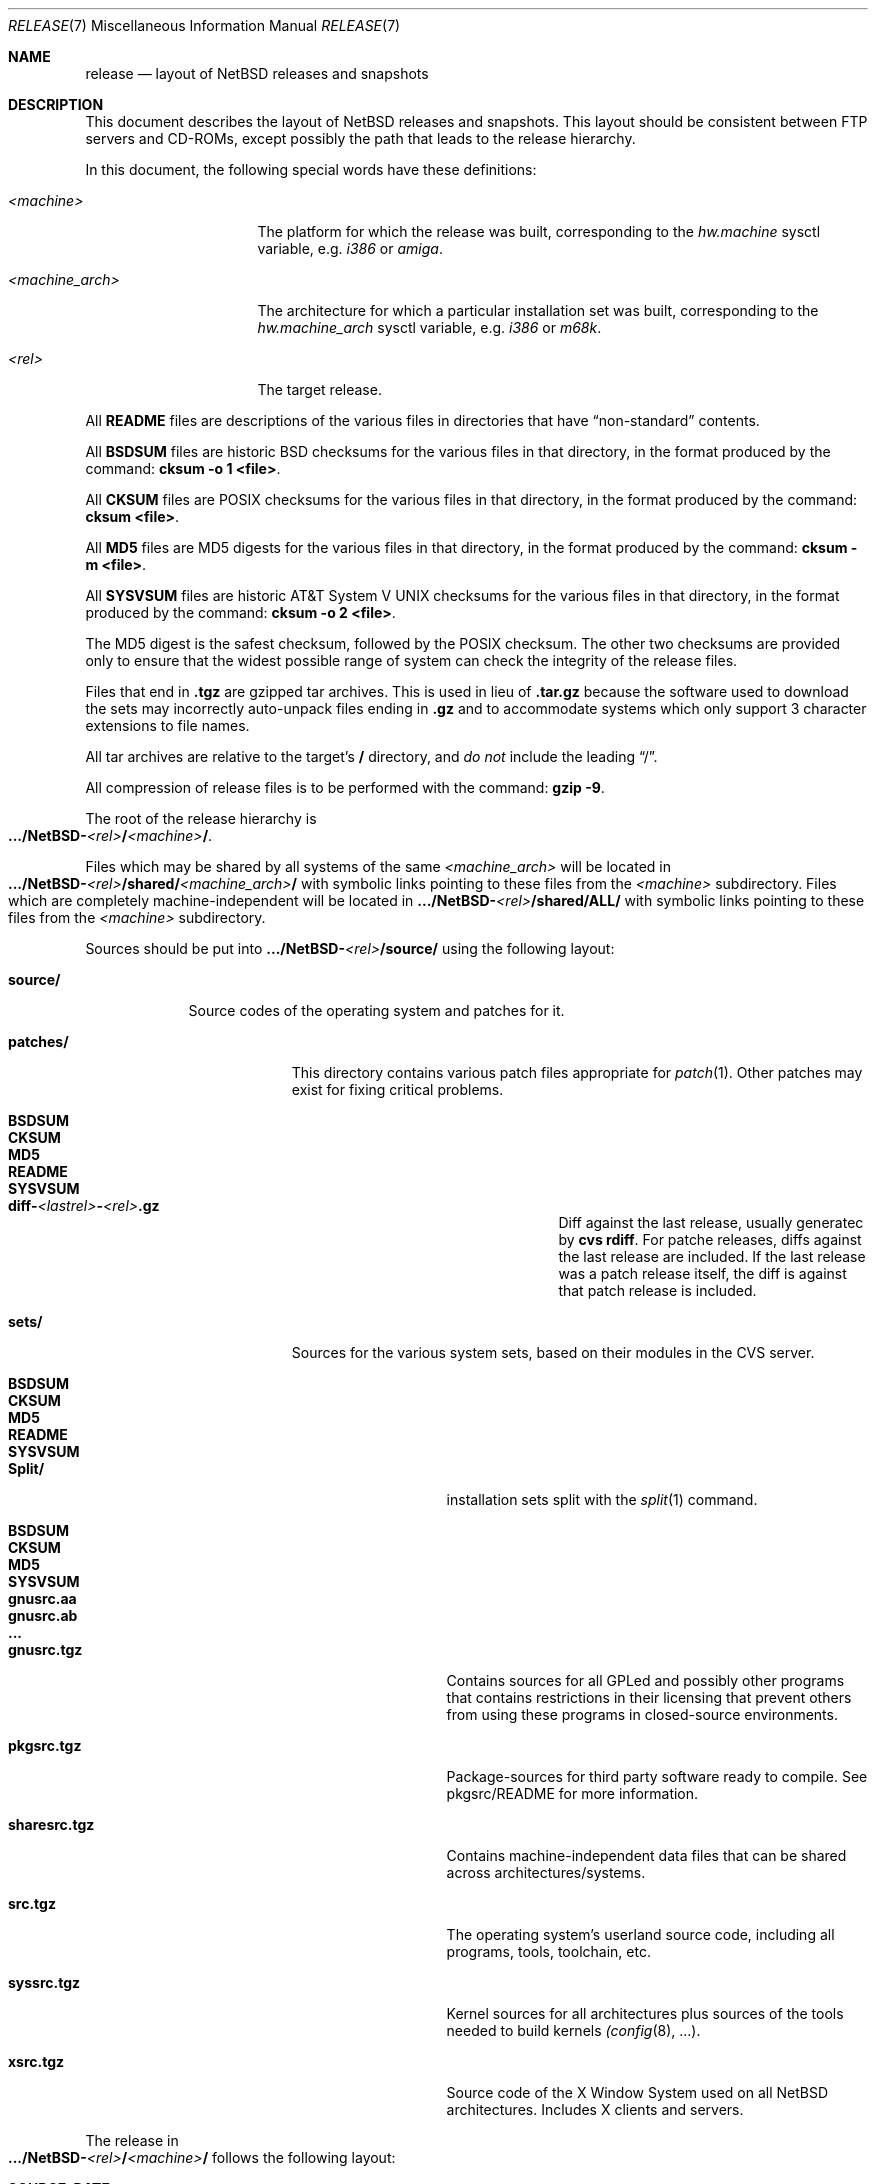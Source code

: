 .\"	$NetBSD: release.7,v 1.7.8.5 2000/11/01 04:30:18 tv Exp $
.\"
.\" Copyright (c) 1997 The NetBSD Foundation, Inc.
.\" All rights reserved.
.\"
.\" This code is derived from software contributed to The NetBSD Foundation
.\" by Charles M. Hannum and Jason R. Thorpe.
.\"
.\" Redistribution and use in source and binary forms, with or without
.\" modification, are permitted provided that the following conditions
.\" are met:
.\" 1. Redistributions of source code must retain the above copyright
.\"    notice, this list of conditions and the following disclaimer.
.\" 2. Redistributions in binary form must reproduce the above copyright
.\"    notice, this list of conditions and the following disclaimer in the
.\"    documentation and/or other materials provided with the distribution.
.\" 3. All advertising materials mentioning features or use of this software
.\"    must display the following acknowledgement:
.\"        This product includes software developed by the NetBSD
.\"        Foundation, Inc. and its contributors.
.\" 4. Neither the name of The NetBSD Foundation nor the names of its
.\"    contributors may be used to endorse or promote products derived
.\"    from this software without specific prior written permission.
.\"
.\" THIS SOFTWARE IS PROVIDED BY THE NETBSD FOUNDATION, INC. AND CONTRIBUTORS
.\" ``AS IS'' AND ANY EXPRESS OR IMPLIED WARRANTIES, INCLUDING, BUT NOT LIMITED
.\" TO, THE IMPLIED WARRANTIES OF MERCHANTABILITY AND FITNESS FOR A PARTICULAR
.\" PURPOSE ARE DISCLAIMED.  IN NO EVENT SHALL THE FOUNDATION OR CONTRIBUTORS
.\" BE LIABLE FOR ANY DIRECT, INDIRECT, INCIDENTAL, SPECIAL, EXEMPLARY, OR
.\" CONSEQUENTIAL DAMAGES (INCLUDING, BUT NOT LIMITED TO, PROCUREMENT OF
.\" SUBSTITUTE GOODS OR SERVICES; LOSS OF USE, DATA, OR PROFITS; OR BUSINESS
.\" INTERRUPTION) HOWEVER CAUSED AND ON ANY THEORY OF LIABILITY, WHETHER IN
.\" CONTRACT, STRICT LIABILITY, OR TORT (INCLUDING NEGLIGENCE OR OTHERWISE)
.\" ARISING IN ANY WAY OUT OF THE USE OF THIS SOFTWARE, EVEN IF ADVISED OF THE
.\" POSSIBILITY OF SUCH DAMAGE.
.\"
.Dd November 18, 1997
.Dt RELEASE 7
.Os
.Sh NAME
.Nm release
.Nd layout of NetBSD releases and snapshots
.Sh DESCRIPTION
This document describes the layout of
.Nx
releases and snapshots.
This layout should be consistent between FTP servers and CD-ROMs,
except possibly the path that leads to the release hierarchy.
.Pp
In this document, the following special words have these definitions:
.Bl -tag -width "<machine_arch>"
.It Em <machine>
The platform for which the release was built, corresponding to the
.Em hw.machine
sysctl variable, e.g.
.Em i386
or
.Em amiga .
.It Em <machine_arch>
The architecture for which a particular installation set was built,
corresponding to the
.Em hw.machine_arch
sysctl variable, e.g.
.Em i386
or
.Em m68k .
.It Em <rel>
The target release.
.El
.Pp
All
.Sy README
files are descriptions of the various files in directories that have
.Dq non-standard
contents.
.Pp
All
.Sy BSDSUM
files are historic
.Bx
checksums for the various files in that directory,
in the format produced by the command:
.Sy cksum -o 1 <file> .
.Pp
All
.Sy CKSUM
files are POSIX checksums for the various files in that directory, in the
format produced by the command:
.Sy cksum <file> .
.Pp
All
.Sy MD5
files are MD5 digests for the various files in that directory, in the
format produced by the command:
.Sy cksum -m <file> .
.Pp
All
.Sy SYSVSUM
files are historic
.At V
checksums for the various files in
that directory, in the format produced by the command:
.Sy cksum -o 2 <file> .
.Pp
The MD5 digest is the safest checksum, followed by the POSIX checksum.
The other two checksums are provided only to ensure that the widest possible
range of system can check the integrity of the release files.
.Pp
Files that end in
.Sy .tgz
are gzipped tar archives.  This is used in lieu of
.Sy .tar.gz
because the software used to download the sets may incorrectly auto-unpack
files ending in
.Sy .gz
and to accommodate systems which only support 3 character extensions
to file names.
.Pp
All tar archives are relative to the target's
.Sy /
directory, and
.Em do not
include the leading
.Dq / .
.Pp
All compression of release files is to be performed with the command:
.Sy gzip -9 .
.Pp
The root of the release hierarchy is
.Sm off
.Xo
.Sy .../NetBSD-
.Em <rel>
.Sy /
.Em <machine>
.Sy / .
.Xc
.Sm on
.Pp
Files which may be shared by all systems of the same
.Em <machine_arch>
will be located in
.Sm off
.Xo
.Sy .../NetBSD-
.Em <rel>
.Sy /shared/
.Em <machine_arch>
.Sy /
.Xc
.Sm on
with symbolic links pointing to these files from the
.Em <machine>
subdirectory.  Files which are completely machine-independent will be
located in
.Sy .../NetBSD- Ns Em <rel> Ns Sy /shared/ALL/
with symbolic links pointing to these files from the
.Em <machine>
subdirectory.

Sources should be put into
.Sy .../NetBSD- Ns Em <rel> Ns Sy /source/
using the following layout:
.Pp
.Bl -tag -width "source/"
.It Sy source/
Source codes of the operating system and patches for it. 
.Bl -tag -width "patches/"
.It Sy patches/
This directory contains various patch files appropriate for
.Xr patch 1 .
Other patches may exist for fixing critical problems.
.Bl -tag -width "diff-1.4.1-to-1.4.2.gz"
.It Sy BSDSUM
.It Sy CKSUM
.It Sy MD5
.It Sy README
.It Sy SYSVSUM
.It Xo
.Sm off
.Sy diff-
.Em <lastrel>
.Sy -
.Em <rel>
.Sy .gz
.Sm on
.Xc
Diff against the last release, usually generatec by
.Cm cvs rdiff .
For patche releases, diffs against the last release
are included.  If the last release was a patch release itself, the
diff is against that patch release is included. 
.El
.It Sy sets/
Sources for the various system sets, based on their modules
in the CVS server.
.\" XXX how are these generated? Seperate checkout of each module?
.Bl -tag -width "sharesrc.tgz"
.It Sy BSDSUM
.It Sy CKSUM
.It Sy MD5
.It Sy README
.It Sy SYSVSUM
.It Sy Split/
installation sets split with the
.Xr split 1
command.
.Bl -tag -width "gnusrc.aa"
.It Sy BSDSUM
.It Sy CKSUM
.It Sy MD5
.It Sy SYSVSUM
.It Sy gnusrc.aa
.It Sy gnusrc.ab
.It Sy ...
.El
.It Sy gnusrc.tgz
Contains sources for all GPLed and possibly other programs that
contains restrictions in their licensing that prevent others from
using these programs in closed-source environments. 
.It Sy pkgsrc.tgz
Package-sources for third party software ready to compile. See
pkgsrc/README for more information. 
.It Sy sharesrc.tgz
Contains machine-independent data files that can be shared across
architectures/systems. 
.It Sy src.tgz
The operating system's userland source code, including all programs,
tools, toolchain, etc. 
.It Sy syssrc.tgz
Kernel sources for all architectures plus sources of the tools needed
to build kernels
.Xr (config 8 , ...).
.It Sy xsrc.tgz
Source code of the X Window System used on all NetBSD architectures.
Includes X clients and servers. 
.El
.El
.El
.Pp
The release in
.Sm off
.Xo
.Sy .../NetBSD-
.Em <rel>
.Sy /
.Em <machine>
.Sy /
.Xc
.Sm on
follows the following layout:
.Bl -tag -width "installation/"
.It Sy SOURCE_DATE
a file containing the date, in UTC, of the source code from which the
release or snapshot was built, in the default format produced by the
command:
.Sy date -u
.It Sy INSTALL.txt
Installation notes, including complete descriptions of files contained
within the release hierarchy
.It Sy INSTALL.more
pretty version of this, suited for viewing with
.Xr more 1 
.It Sy INSTALL.html
HTML version of this
.It Sy INSTALL.ps
PostScript version of this
.It Sy binary/
system binaries
.Bl -tag -width "security/"
.It Sy sets/
installation sets
.Bl -tag -width "xcontrib.tgz"
.It Sy BSDSUM
.It Sy CKSUM
.It Sy MD5
.It Sy SYSVSUM
.It Sy Split/
installation sets split with the
.Xr split 1
command.
.Em "Note: split installation sets may not be available for all platforms" .
.Bl -tag -width "base.aa"
.It Sy BSDSUM
.It Sy CKSUM
.It Sy MD5
.It Sy SYSVSUM
.It Sy base.aa
.It Sy base.ab
.It Sy ...
.El
.It Sy base.tgz
The base binary distribution.  This set contains the base
.Nx
utilities that are necessary for the system to run and be minimally
functional.  It includes shared libraries for those architectures that
support support them.  This set excludes all things listed in the sets
described below.
.It Sy comp.tgz
The compiler tools distribution.  This set contains the C and C++
compilers, assembler, linker, other toolchain components, and their
manual pages.  It also includes the system include files
.Pq Pa /usr/include
, and the static system libraries.
.It Sy etc.tgz
This set contains the system configuration files that reside in
.Pa /etc
and in several other places throughout the file system hierarchy.
.It Sy games.tgz
This set includes the games and their manual pages.
.It Sy kern.tgz
This set includes a generic kernel.
.It Sy man.tgz
This set includes all of the manual pages for the binaries and other
software contained in the
.Sy base
set which are not included in the other sets.
.It Sy misc.tgz
This set includes the system dictionaries (which are rather large), the
typesettable document set, and manual pages for other architectures, which
happen to be installed from the source tree by default.
.It Sy text.tgz
This set includes the
.Nx
text processing tools, including
.Xr groff 1 ,
all related programs, and their manual pages.
.It Sy xbase.tgz
This set includes the base X11 distribution, including manual pages and
shared libraries for those architectures that support them, and excluding
everything contained in the other X11 sets.
.It Sy xcomp.tgz
This set includes the X11 include files and static X11 libraries.
.It Sy xcontrib.tgz
This set includes binaries and manual pages for programs built from the
X11
.Dq contrib
sources.
.It Sy xfont.tgz
This set includes the X11 fonts.
.It Sy xserver.tgz
This set includes the X servers and manual pages for <machine>.
.Em "Note: this set may not be available on some platforms" .
.El
.It Sy kernel/
suitably named, gzipped kernels
.Bl -tag -width "netbsd-GENERIC.gz"
.It Sy BSDSUM
.It Sy CKSUM
.It Sy MD5
.It Sy README
.It Sy SYSVSUM
.It Sy netbsd-GENERIC.gz
A kernel built from the
.Sy GENERIC
kernel configuration file.  This is meant as an example only; different
platforms may have differently named kernels.
.El
.It Sy security/
security-related system binaries
.Bl -tag -width "secr.tgz"
.It Sy BSDSUM
.It Sy CKSUM
.It Sy MD5
.It Sy SYSVSUM
.It Sy Split/
.Bl -tag -width "secr.aa"
.It Sy BSDSUM
.It Sy CKSUM
.It Sy MD5
.It Sy SYSVSUM
.It Sy secr.aa
.It Sy secr.ab
.It Sy ...
.El
.It Sy secr.tgz
This set contains executables which are built from the
.Dq Pa src/domestic
portion of the
.Nx
source tree.  It can only be found on those sites
which carry the complete
.Nx
distribution and can legally obtain it.
(Remember, because of United States law, it may not be legal to distribute
this set to locations outside the United States and Canada.)
.El
.El
.It Sy installation/
installation helper items
.Bl -tag -width "diskimage/"
.It Sy cdrom/
CDROM images in ISO 9660 format, usually created with 
.Dq make iso-image
in 
.Pa src/etc
after a 
.Dq make release 
in both 
.Pa src
and
.Pa xsrc .
.Bl -tag -width "netbsd-ARCH.iso"
.It Sy BSDSUM
.It Sy CKSUM
.It Sy MD5
.It Sy README
.It Sy SYSVSUM
.It Xo
.Sm off
.Sy netbsd-
.Em <machine_arch>
.Sy .iso
.Sm on
.Xc
.El
.It Sy diskimage/
disk images, for those platforms that provide them
.Bl -tag -width "diskimage-rz25.gz"
.It Sy BSDSUM
.It Sy CKSUM
.It Sy MD5
.It Sy README
.It Sy SYSVSUM
.It Sy diskimage-rz25.gz
.El
.It Sy floppy/
floppy images, for those platforms that provide them
.Bl -tag -width "floppy-144.gz"
.It Sy BSDSUM
.It Sy CKSUM
.It Sy MD5
.It Sy README
.It Sy SYSVSUM
.It Sy floppy-144.gz
.El
.It Sy miniroot/
miniroot images, for those platforms that provide them
.Bl -tag -width "miniroot.gz"
.It Sy BSDSUM
.It Sy CKSUM
.It Sy MD5
.It Sy README
.It Sy SYSVSUM
.It Sy miniroot.gz
.El
.It Sy misc/
miscellaneous installation helper utilities, including boot selectors,
floppy writing software, other software that runs under foreign operating
systems, etc.
.Bl -tag -width "CKSUMS"
.It Sy BSDSUM
.It Sy CKSUM
.It Sy MD5
.It Sy README
.It Sy SYSVSUM
.It Sy ...
.El
.It Sy netboot/
network boot programs
.Bl -tag -width "netboot.gz"
.It Sy BSDSUM
.It Sy CKSUM
.It Sy MD5
.It Sy README
.It Sy SYSVSUM
.It Sy netboot.gz
.El
.It Sy tapeimage/
tape images, for those platforms that provide them
.Bl -tag -width "tapeimage-hp9144.gz"
.It Sy BSDSUM
.It Sy CKSUM
.It Sy MD5
.It Sy README
.It Sy SYSVSUM
.It Sy tapeimage-hp9144.gz
.El
.El
.El
.Sh SEE ALSO
.Xr cksum 1 ,
.Xr date 1 ,
.Xr gzip 1 ,
.Xr split 1 ,
.Xr tar 1
.Sh HISTORY
The
.Nm
manual page first appeared in
.Nx 1.3 .

